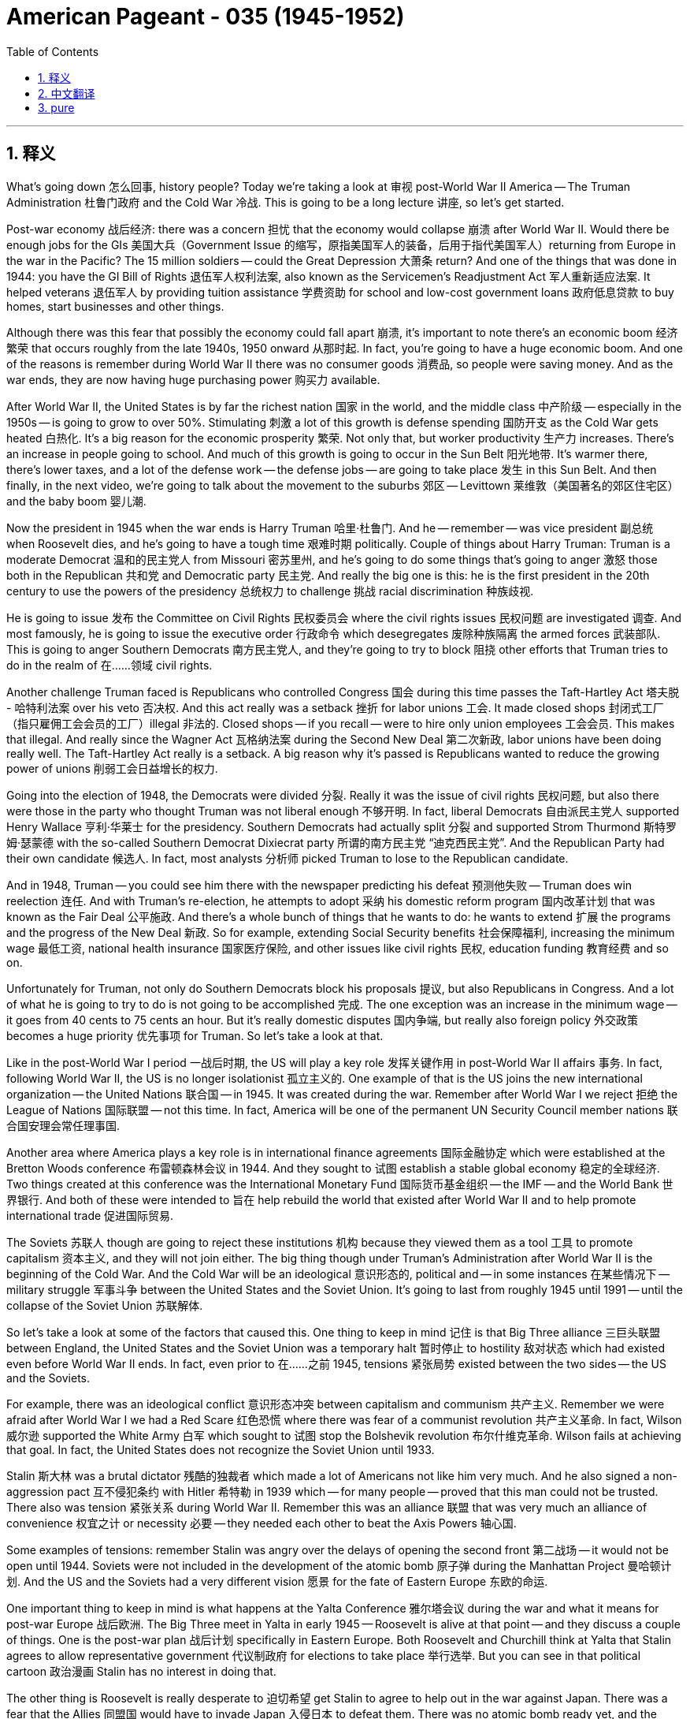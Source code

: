 
= American Pageant - 035 (1945-1952)
:toc: left
:toclevels: 3
:sectnums:
:stylesheet: myAdocCss.css

'''

== 释义

What's going down 怎么回事, history people? Today we're taking a look at 审视 post-World War II America -- The Truman Administration 杜鲁门政府 and the Cold War 冷战. This is going to be a long lecture 讲座, so let's get started.

Post-war economy 战后经济: there was a concern 担忧 that the economy would collapse 崩溃 after World War II. Would there be enough jobs for the GIs 美国大兵（Government Issue 的缩写，原指美国军人的装备，后用于指代美国军人）returning from Europe in the war in the Pacific? The 15 million soldiers -- could the Great Depression 大萧条 return? And one of the things that was done in 1944: you have the GI Bill of Rights 退伍军人权利法案, also known as the Servicemen's Readjustment Act 军人重新适应法案. It helped veterans 退伍军人 by providing tuition assistance 学费资助 for school and low-cost government loans 政府低息贷款 to buy homes, start businesses and other things.

Although there was this fear that possibly the economy could fall apart 崩溃, it's important to note there's an economic boom 经济繁荣 that occurs roughly from the late 1940s, 1950 onward 从那时起. In fact, you're going to have a huge economic boom. And one of the reasons is remember during World War II there was no consumer goods 消费品, so people were saving money. And as the war ends, they are now having huge purchasing power 购买力 available.

After World War II, the United States is by far the richest nation 国家 in the world, and the middle class 中产阶级 -- especially in the 1950s -- is going to grow to over 50%. Stimulating 刺激 a lot of this growth is defense spending 国防开支 as the Cold War gets heated 白热化. It's a big reason for the economic prosperity 繁荣. Not only that, but worker productivity 生产力 increases. There's an increase in people going to school. And much of this growth is going to occur in the Sun Belt 阳光地带. It's warmer there, there's lower taxes, and a lot of the defense work -- the defense jobs -- are going to take place 发生 in this Sun Belt. And then finally, in the next video, we're going to talk about the movement to the suburbs 郊区 -- Levittown 莱维敦（美国著名的郊区住宅区）and the baby boom 婴儿潮.

Now the president in 1945 when the war ends is Harry Truman 哈里·杜鲁门. And he -- remember -- was vice president 副总统 when Roosevelt dies, and he's going to have a tough time 艰难时期 politically. Couple of things about Harry Truman: Truman is a moderate Democrat 温和的民主党人 from Missouri 密苏里州, and he's going to do some things that's going to anger 激怒 those both in the Republican 共和党 and Democratic party 民主党. And really the big one is this: he is the first president in the 20th century to use the powers of the presidency 总统权力 to challenge 挑战 racial discrimination 种族歧视.

He is going to issue 发布 the Committee on Civil Rights 民权委员会 where the civil rights issues 民权问题 are investigated 调查. And most famously, he is going to issue the executive order 行政命令 which desegregates 废除种族隔离 the armed forces 武装部队. This is going to anger Southern Democrats 南方民主党人, and they're going to try to block 阻挠 other efforts that Truman tries to do in the realm of 在……领域 civil rights.

Another challenge Truman faced is Republicans who controlled Congress 国会 during this time passes the Taft-Hartley Act 塔夫脱 - 哈特利法案 over his veto 否决权. And this act really was a setback 挫折 for labor unions 工会. It made closed shops 封闭式工厂（指只雇佣工会会员的工厂）illegal 非法的. Closed shops -- if you recall -- were to hire only union employees 工会会员. This makes that illegal. And really since the Wagner Act 瓦格纳法案 during the Second New Deal 第二次新政, labor unions have been doing really well. The Taft-Hartley Act really is a setback. A big reason why it's passed is Republicans wanted to reduce the growing power of unions 削弱工会日益增长的权力.

Going into the election of 1948, the Democrats were divided 分裂. Really it was the issue of civil rights 民权问题, but also there were those in the party who thought Truman was not liberal enough 不够开明. In fact, liberal Democrats 自由派民主党人 supported Henry Wallace 亨利·华莱士 for the presidency. Southern Democrats had actually split 分裂 and supported Strom Thurmond 斯特罗姆·瑟蒙德 with the so-called Southern Democrat Dixiecrat party 所谓的南方民主党 “迪克西民主党”. And the Republican Party had their own candidate 候选人. In fact, most analysts 分析师 picked Truman to lose to the Republican candidate.

And in 1948, Truman -- you could see him there with the newspaper predicting his defeat 预测他失败 -- Truman does win reelection 连任. And with Truman's re-election, he attempts to adopt 采纳 his domestic reform program 国内改革计划 that was known as the Fair Deal 公平施政. And there's a whole bunch of things that he wants to do: he wants to extend 扩展 the programs and the progress of the New Deal 新政. So for example, extending Social Security benefits 社会保障福利, increasing the minimum wage 最低工资, national health insurance 国家医疗保险, and other issues like civil rights 民权, education funding 教育经费 and so on.

Unfortunately for Truman, not only do Southern Democrats block his proposals 提议, but also Republicans in Congress. And a lot of what he is going to try to do is not going to be accomplished 完成. The one exception was an increase in the minimum wage -- it goes from 40 cents to 75 cents an hour. But it's really domestic disputes 国内争端, but really also foreign policy 外交政策 becomes a huge priority 优先事项 for Truman. So let's take a look at that.

Like in the post-World War I period 一战后时期, the US will play a key role 发挥关键作用 in post-World War II affairs 事务. In fact, following World War II, the US is no longer isolationist 孤立主义的. One example of that is the US joins the new international organization -- the United Nations 联合国 -- in 1945. It was created during the war. Remember after World War I we reject 拒绝 the League of Nations 国际联盟 -- not this time. In fact, America will be one of the permanent UN Security Council member nations 联合国安理会常任理事国.

Another area where America plays a key role is in international finance agreements 国际金融协定 which were established at the Bretton Woods conference 布雷顿森林会议 in 1944. And they sought to 试图 establish a stable global economy 稳定的全球经济. Two things created at this conference was the International Monetary Fund 国际货币基金组织 -- the IMF -- and the World Bank 世界银行. And both of these were intended to 旨在 help rebuild the world that existed after World War II and to help promote international trade 促进国际贸易.

The Soviets 苏联人 though are going to reject these institutions 机构 because they viewed them as a tool 工具 to promote capitalism 资本主义, and they will not join either. The big thing though under Truman's Administration after World War II is the beginning of the Cold War. And the Cold War will be an ideological 意识形态的, political and -- in some instances 在某些情况下 -- military struggle 军事斗争 between the United States and the Soviet Union. It's going to last from roughly 1945 until 1991 -- until the collapse of the Soviet Union 苏联解体.

So let's take a look at some of the factors that caused this. One thing to keep in mind 记住 is that Big Three alliance 三巨头联盟 between England, the United States and the Soviet Union was a temporary halt 暂时停止 to hostility 敌对状态 which had existed even before World War II ends. In fact, even prior to 在……之前 1945, tensions 紧张局势 existed between the two sides -- the US and the Soviets.

For example, there was an ideological conflict 意识形态冲突 between capitalism and communism 共产主义. Remember we were afraid after World War I we had a Red Scare 红色恐慌 where there was fear of a communist revolution 共产主义革命. In fact, Wilson 威尔逊 supported the White Army 白军 which sought to 试图 stop the Bolshevik revolution 布尔什维克革命. Wilson fails at achieving that goal. In fact, the United States does not recognize the Soviet Union until 1933.

Stalin 斯大林 was a brutal dictator 残酷的独裁者 which made a lot of Americans not like him very much. And he also signed a non-aggression pact 互不侵犯条约 with Hitler 希特勒 in 1939 which -- for many people -- proved that this man could not be trusted. There also was tension 紧张关系 during World War II. Remember this was an alliance 联盟 that was very much an alliance of convenience 权宜之计 or necessity 必要 -- they needed each other to beat the Axis Powers 轴心国.

Some examples of tensions: remember Stalin was angry over the delays of opening the second front 第二战场 -- it would not be open until 1944. Soviets were not included in the development of the atomic bomb 原子弹 during the Manhattan Project 曼哈顿计划. And the US and the Soviets had a very different vision 愿景 for the fate of Eastern Europe 东欧的命运.

One important thing to keep in mind is what happens at the Yalta Conference 雅尔塔会议 during the war and what it means for post-war Europe 战后欧洲. The Big Three meet in Yalta in early 1945 -- Roosevelt is alive at that point -- and they discuss a couple of things. One is the post-war plan 战后计划 specifically in Eastern Europe. Both Roosevelt and Churchill think at Yalta that Stalin agrees to allow representative government 代议制政府 for elections to take place 举行选举. But you can see in that political cartoon 政治漫画 Stalin has no interest in doing that.

The other thing is Roosevelt is really desperate to 迫切希望 get Stalin to agree to help out in the war against Japan. There was a fear that the Allies 同盟国 would have to invade Japan 入侵日本 to defeat them. There was no atomic bomb ready yet, and the casualties 伤亡 on smaller islands such as Iwo Jima 硫磺岛 and Guadalcanal 瓜达尔卡纳尔岛 made Roosevelt very intent on 一心想要 getting Stalin to join the war.

When the war ends, Soviet troops 苏联军队 are occupying 占领 most of Eastern Europe, and Stalin decides that he wants to create a buffer zone 缓冲区 in that region. For Stalin, the Soviet Union had suffered nearly half the deaths of World War II -- about 20 million casualties 伤亡人员. And for him, he refuses to remove the Red Army 红军 from Eastern Europe. And rigged elections 操纵选举 brought pro-Soviet governments 亲苏政府 into power 掌权. And for the Soviet Union, these pro-Soviet puppet governments 亲苏傀儡政府 were in the name of 以……名义 preserving Soviet security 维护苏联安全.

For the United States and England, this was an attempt to spread communism 传播共产主义. And they wanted to protect and promote self-determination 自决, democracy 民主 and free trade 自由贸易 in this region. And tensions were increasing 加剧. One of the important things that you keep in mind is what happens in Europe and in particular 尤其 the policy of containment 遏制政策.

In March of 1946, the former prime minister 前首相 Winston Churchill 温斯顿·丘吉尔 gives the Iron Curtain Speech 铁幕演说 in Fulton, Missouri 密苏里州富尔顿. And he basically says that an iron curtain 铁幕 has descended 降下 across the continent 欧洲大陆. He's looking at that area in the red and said that these countries are under Soviet control 苏联控制. And he wanted -- Churchill wanted Western democratic nations 西方民主国家 -- the United States and England especially -- to join together 联合起来 to stop Soviet expansion 苏联扩张.

One month prior 之前, a guy by the name of George Kennan 乔治·凯南 develops the containment policy 遏制政策 in his Long Telegram 长电报 -- a secret document 秘密文件 -- in February of 1946. In this, the United States is encouraged to stop Soviet expansion 扩张. In fact, he calls on 呼吁 the US to adopt a policy known as containment. And that the US needs to stand up to 对抗 Soviet expansion and that they would back down 退缩. The containment policy becomes the US foreign policy 美国外交政策 through much of the Cold War, and it's super important you understand it.

So what did containment look like? Well, following World War II, both Greece 希腊 and Turkey 土耳其 were under communist pressure 共产主义压力. In Greece, there was a communist uprising 起义. And the Soviet Union was putting external pressure 外部压力 on Turkey for strategic reasons 战略原因. And so what ends up happening is Truman issues something called the Truman Doctrine 杜鲁门主义 in March of 1947. In this, he said the United States would provide military and economic aid 军事和经济援助 to help what he called the free people of Greece and Turkey from falling to the communists 落入共产主义手中.

The United States would give 400 million −− Congress authorizes 批准 this −− in order to contain the spread of communism 遏制共产主义的传播. What Greece and Turkey are not going to get are US troops 美军, but they are going to get that 400 million in aid 援助. And both countries will not fall to communist rule 共产主义统治.

Another problem for Truman to deal with is as a result of 由于 the economic hardships 经济困难 facing Europe in 1946-1947, there was a fear that communists may be voted into power 当选执政 in Western Europe -- especially places like France 法国 and Italy 意大利 which were devastated by World War II 被二战摧毁. In response 作为回应, the United States issues the European Recovery Program 欧洲复兴计划 by Secretary of State 国务卿 George Marshall 乔治·马歇尔 -- more commonly known as the Marshall Plan 马歇尔计划.

Under this plan, the US would provide billions of dollars of aid 数十亿美元的援助 to Europe. The idea behind it is we would be able to stop communism -- to contain communism -- by providing economic aid 经济援助. These countries would rebuild 重建 and prosper 繁荣, and people would not be willing to vote for the communists. Western Europe rapidly rebuilds, and communism does not spread as a result of the Marshall Plan 由于马歇尔计划. It is a huge success. And you can look at the large amounts of money given to different countries.

The Soviets were offered aid along with their Eastern satellite countries 东欧卫星国, but the Soviet Union rejects that aid 拒绝援助. The next crisis 危机 of the Cold War occurs in Germany 德国. Following World War II, Germany was divided 分裂 and controlled by the US, England, France and the Soviet Union. And that also included the capital Berlin 柏林 -- it was also divided amongst these four countries.

Stalin wanted a weak Germany following World War II and wanted them to pay reparations 赔款. And he's really -- once again -- concerned about 担忧 security, also spreading communism, and he's afraid of a reunited Germany 统一的德国 posing a threat to 对……构成威胁 the Soviet Union. He begins to form the German Democratic state 德意志民主共和国 which would be a communist puppet government 共产主义傀儡政府.

And the big moment happens in June of 1948. Stalin decides he's going to blockade Berlin 封锁柏林. Truman doesn't want to look weak or back down 退缩 in this situation. He remembers the failures of appeasement 绥靖政策 at Munich 慕尼黑. But he also knows he does not want a wider war 更大规模的战争 -- he does not want to start World War III. This is a major international crisis 重大国际危机.

Truman doesn't want to give up on 放弃 the people of Berlin, so he makes the move to 采取行动 order the Berlin Airlift 柏林空运. This provides the city of Berlin with supplies 物资 for nearly a year -- 11 months. This was a tense international situation 紧张的国际局势. Truman mobilizes 调动 bombers 轰炸机 capable of carrying atomic bombs 携带原子弹 to England. The world is very close to a potential World War III 第三次世界大战. But luckily after 11 months, Stalin ends the blockade 解除封锁 in May of 1949.

Although this crisis ends, throughout the Cold War Germany is going to remain divided 分裂 between the Federal Republic of Germany 德意志联邦共和国 -- West Germany 西德 -- and the German Democratic Republic 德意志民主共和国 -- East Germany 东德 -- run by the Soviet Union. During the Cold War, you're going to have a huge military buildup 军事集结. In fact, in 1949, the US joins its first peacetime defensive military alliance 和平时期防御性军事联盟 -- NATO 北大西洋公约组织（North Atlantic Treaty Organization 的缩写）. The North Atlantic Treaty Organization was an organization of all those countries you see in green. It will continue to grow throughout the Cold War. And basically what it said is an attack on one nation is an attack on all 对一个国家的攻击就是对所有国家的攻击.

The Soviet Union later on will form its own military organization 军事组织 known as the Warsaw Pact 华沙条约组织 in the red. And in 1947, the United States will pass National Security Act 国家安全法案 which established 建立 the Department of Defense 国防部, the National Security Council 国家安全委员会 -- NSC -- and the Central Intelligence Agency 中央情报局 -- the CIA. And all of these organizations were intended to 旨在 help the US foreign policy 美国外交政策 throughout the Cold War.

There's going to be an arms race 军备竞赛 between the US and the Soviet Union as both nations try to compete militarily 军事竞争. In fact, the United States in 1949 will lose its monopoly on 失去对……的垄断 the atomic bomb when the Soviet Union detonates 引爆 its first atomic bomb. In 1950, there's a report -- a secret report -- called NSC-68 which called for 呼吁 a massive military buildup 大规模军事集结. It called on the US to rapidly increase defense spending 国防开支 to make it up to 20% of the gross national product 国民生产总值. And it called on these things so that the US would be able to deter 威慑 Soviet aggression 苏联的侵略. And those recommendations 建议 will be implemented 实施 with the Korean War which we'll discuss in just a moment.

And finally, in 1952, the US will test the first hydrogen bomb 氢弹 which was way more powerful than the bombs dropped during World War II. The Cold War is not just going to be something that happens in Europe -- it's also going to take place 发生 in Asia. In China, there was a civil war 内战 going on between the Nationalists 国民党 under the leadership of Chiang Kai-shek 蒋介石 versus the Chinese Communist 中国共产党 led by Mao 毛泽东. In fact, that civil war had been going on since the 1930s. It stops when Japan attacks China during World War II.

Remember the United States had given aid to China under Lend-Lease 租借法案 as part of the allies 同盟国. And when the war ends, the civil war reemerges 重新出现. The United States provides lots of financial support 财政支持 to the nationalist forces 国民党军队 under Chiang Kai-shek. But the bad economy, his very corrupt government 腐败政府 led to a decline in Chiang's popularity 蒋介石的支持率下降. And as a result of this, you're going to have two Chinas. Because in 1949, Mao declares China to be a communist country 共产主义国家 -- the People's Republic of China 中华人民共和国 will be formed.

The United States will not formally recognize 正式承认 communist China until 1979. And it won't be until Richard Nixon 理查德·尼克松 in the early 70s that this relationship will begin to change. Chiang Kai-shek and his people flee to Taiwan or Formosa 台湾, and he claims to be the true ruler of China 中国的合法统治者. But in the end, China falls to the communists 共产党掌权. This is bad for Truman politically because Republicans blame him for losing China 指责他丢了中国. The loss of China -- in spite of the fact that this was an internal issue 内部问题 between Chinese and their own political struggles 政治斗争 -- but the US sided with the wrong side 站错队, and ultimately Truman's policies failed to contain the spread of communism 遏制共产主义的传播.

Keep in mind this happens in 1949 which is the same year the Soviets got the bomb. And so you have a growing fear in the United States about this spread of communism 共产主义的传播. In fact, in the late 1940s, you have a second Red Scare 第二次红色恐慌 occur. There is a widespread fear 普遍恐惧 of communist influence 共产主义影响 and infiltration 渗透 in American life.

Various laws were passed even before the Cold War began such as the Smith Act 史密斯法案 which made it illegal to belong to an organization that advocated the overthrow of the government by force 以武力推翻政府. The Federal Employee Loyalty Program 联邦雇员忠诚计划 was passed in 1947 which investigated the background 调查背景 of federal employees 联邦雇员. The House Un-American Activities Committee 众议院非美活动调查委员会 is restarted after World War II to search for communist influence 共产主义影响 in American life.

Many different people were called before this committee such as Hollywood actors 好莱坞演员, government officials 政府官员, and they were called before the committee to testify 作证 as to whether or not they have ever associated with any known communists 与已知的共产主义者有联系. People were blacklisted 列入黑名单, and it created a huge chilling effect 寒蝉效应 in American society. This wasn't all paranoia 偏执 -- there were some examples of spies 间谍 among us.

In fact, the most famous case is that of Alger Hiss 阿尔杰·希斯. Alger Hiss was a State Department member 国务院官员 who was accused of being a communist 被指控为共产党员 by an individual by the name of Whittaker Chambers 惠特克·钱伯斯 in 1948. Hiss was a guy who worked with the government -- he was at Yalta with Franklin Roosevelt 与富兰克林·罗斯福一同参加雅尔塔会议. He denies the charges 否认指控, but during the HUAC investigation 众议院非美活动调查委员会的调查, Congressman Richard Nixon 国会议员理查德·尼克松 makes a name for himself 在调查中成名 during the investigation. And Hiss is convicted of perjury 作伪证罪 -- of lying under oath 宣誓后作伪证 -- and he is sent to jail 入狱. This raised further questions: are there other communists within the government?

And in 1951, a couple by the name of Julius and Ethel Rosenberg 朱利叶斯和埃塞尔·罗森堡 were convicted of espionage 间谍罪 and executed 处决 in 1953. And of course, the big figure during this time is going to be Joseph McCarthy 约瑟夫·麦卡锡 which we'll talk about in the next video.

And finally, the Korean War 朝鲜战争. Korea -- remember -- was occupied by Japan during World War II. And following the war, it is divided at the 38th parallel 三八线. North of the 38th parallel, the Soviet Union would occupy 占领. And south of the 38th parallel, the US would occupy. This occupation was supposed to be temporary 临时的. And by 1949, both countries -- both the US and the Soviets -- withdrew their troops 撤军.

However, in June of 1950, North Korea shocks the world when it invades 入侵. Communist North Korea invades South Korea 韩国. In order to contain the spread of communism 遏制共产主义的传播, the US under the United Nations 联合国 comes to the defense of South Korea. Truman never gets a declaration of war 宣战 from Congress -- no war is declared. It's called a police action 警察行动. And even though it's under the UN, the US was the bulk of the troops 主力军 in this effort to contain communism.

The war goes back and forth 反复拉锯. You could see in this map right here: the invasion takes place very quickly. The communist North Koreans occupy most of South Korea. But luckily, Douglas MacArthur 道格拉斯·麦克阿瑟 lands at Inchon 仁川 and pushes the communists back across the border. However, not listening to warnings by China, China sends in huge amounts of troops 派遣大量军队 across the Yalu River 鸭绿江 and pushes the US and the United Nation troops all the way back down.

Once the Chinese and North Korean troops push the UN troops back across the 38th parallel, MacArthur called for expanding the war 扩大战争. And he criticized the limited war strategy 有限战争策略 of President Truman. He actually wanted to -- and his quote you can see there -- "There is no substitute for victory." He wanted to defeat the communists in North Korea, possibly by bombing China or even invading China 入侵中国. He wanted to widen the war 扩大战争规模. Truman wants to avoid a bigger conflict 更大的冲突 -- he wanted a limited war 有限战争 where the war was only about containing communism.

MacArthur kept questioning the president publicly 公开质疑总统. And eventually, the popular general 受欢迎的将军 is fired 被解职. And it was very controversial for Truman because of the popularity of MacArthur. But he preserves the balance of power 维护权力平衡 where the president is the commander-in-chief 总司令. Eventually, after a lot of fighting, in 1953 an armistice 停战协议 will be reached and Korea will be divided even to this day at the 38th parallel.

But the outcome 结果: containment worked 遏制政策奏效了. Truman and Eisenhower 艾森豪威尔 later on are able to keep South Korea from falling to the communists. However, some critics charged Truman of being soft on communism 对共产主义软弱 for not widening the war. But most historians agree it was the smart move 明智之举. And as I mentioned earlier, US defense spending under NSC-68 dramatically increases as a result of the Korean War.

That's going to do it. This was a super long lecture -- a lot of important stuff in here. If you have any questions, make sure you post them in the comments. If you haven't done so, subscribe and tell all your classmates to do the same. And if the video helped you out, click like. Remember, nobody puts baby in the corner. Peace.


'''


== 中文翻译

各位历史爱好者，大家好！今天我们来探讨二战后的美国——杜鲁门政府和冷战。这将是一次漫长的讲座，让我们开始吧。

战后经济：人们曾担心二战后经济会崩溃。从欧洲和太平洋战场归来的士兵是否有足够的就业机会？1500万士兵——大萧条是否会卷土重来？1944年采取的措施之一是：《退伍军人权利法案》，又称《军人调整法案》。它通过为退伍军人提供学费资助以及低息政府贷款（用于购买住房、创业等）来帮助他们。

尽管人们曾担心经济可能会崩溃，但重要的是要注意，大约从20世纪40年代末到50年代及以后，出现了一次经济繁荣。事实上，你们将看到一次巨大的经济繁荣。原因之一是，记住在二战期间没有消费品，所以人们都在存钱。战争结束后，他们现在拥有巨大的购买力。

二战后，美国是世界上最富有的国家，中产阶级——尤其是在20世纪50年代——将增长到50%以上。刺激这种增长的一个重要因素是，随着冷战的加剧，国防开支的增加。这是经济繁荣的一个重要原因。不仅如此，工人的生产力也提高了。入学人数增加了。这种增长的大部分将发生在阳光地带。那里更温暖，税收更低，许多国防工作——国防岗位——将在阳光地带进行。最后，在下一个视频中，我们将讨论向郊区的迁移——莱维敦和婴儿潮。

1945年战争结束时的总统是哈里·杜鲁门。记住，罗斯福去世时他是副总统，他将在政治上度过一段艰难的时期。关于哈里·杜鲁门的几件事：杜鲁门是密苏里州的一位温和派民主党人，他将采取一些措施，激怒共和党和民主党内的某些人。真正重要的是这一点：他是20世纪第一位利用总统权力挑战种族歧视的总统。

他将成立民权委员会，调查民权问题。最著名的是，他将发布行政命令，取消军队中的种族隔离。这将激怒南方民主党人，他们将试图阻止杜鲁门在民权领域做出的其他努力。

杜鲁门面临的另一个挑战是，在此期间控制国会的共和党人否决了他的否决，通过了《塔夫脱-哈特利法案》。这项法案实际上是对工会的一次挫折。它使“封闭式商店”成为非法。“封闭式商店”——如果你们还记得——是指只雇用工会员工的商店。这项法案使其成为非法。自从二战期间新政时期的《瓦格纳法案》以来，工会一直发展得很好。《塔夫脱-哈特利法案》确实是一次挫折。它得以通过的一个重要原因是，共和党人希望削弱工会日益增长的权力。

在1948年的总统选举中，民主党分裂了。实际上是民权问题，但党内也有人认为杜鲁门不够自由。事实上，自由派民主党人支持亨利·华莱士竞选总统。南方民主党人实际上已经分裂，支持斯特罗姆·瑟蒙德及其所谓的南方民主党“迪克西克拉特”党。共和党也有自己的候选人。事实上，大多数分析人士都认为杜鲁门会输给共和党候选人。

1948年，杜鲁门——你们可以看到他拿着预测他失败的报纸——杜鲁门确实赢得了连任。随着杜鲁门的连任，他试图推行被称为“公平施政”的国内改革计划。他想做很多事情：他想扩大新政的计划和进展。例如，扩大社会保障福利，提高最低工资，实行国民医疗保险，以及解决其他问题，如民权、教育经费等等。

不幸的是，对于杜鲁门来说，不仅南方民主党人阻止了他的提案，国会的共和党人也阻止了他的提案。他试图做的很多事情都没有实现。唯一的例外是提高了最低工资——从每小时40美分提高到75美分。但真正重要的是国内争端，而外交政策也成为杜鲁门的首要任务。所以让我们来看一下。

就像一战后时期一样，美国将在二战后事务中发挥关键作用。事实上，二战后，美国不再是孤立主义者。一个例子是，美国于1945年加入了新的国际组织——联合国。它是在战争期间创建的。记住，一战后我们拒绝了国际联盟——这次没有。事实上，美国将成为联合国安理会常任理事国之一。

美国发挥关键作用的另一个领域是1944年布雷顿森林会议上达成的国际金融协议。它们旨在建立一个稳定的全球经济。这次会议创建了两个机构：国际货币基金组织（IMF）和世界银行。这两个机构都旨在帮助重建二战后的世界并促进国际贸易。

然而，苏联将拒绝这些机构，因为他们认为这些机构是促进资本主义的工具，他们也不会加入任何一个机构。然而，杜鲁门政府在二战后最重要的事件是冷战的开始。冷战将是美国和苏联之间的一场意识形态、政治和——在某些情况下——军事斗争。它将持续大约从1945年到1991年——直到苏联解体。

让我们看一下导致冷战的一些因素。需要记住的一点是，英国、美国和苏联之间的三大同盟只是暂时停止了甚至在二战结束之前就存在的敌对状态。事实上，早在1945年之前，美苏之间就存在紧张关系。

例如，资本主义和共产主义之间存在意识形态冲突。记住，一战后我们曾担心红色恐慌，害怕共产主义革命。事实上，威尔逊支持白军，试图阻止布尔什维克革命。威尔逊未能实现这一目标。事实上，美国直到1933年才承认苏联。

斯大林是一位残酷的独裁者，这让许多美国人非常不喜欢他。他还于1939年与希特勒签署了互不侵犯条约，这在许多人看来证明这个人不可信任。二战期间也存在紧张关系。记住，这是一种非常功利或迫不得已的联盟——他们需要彼此来击败轴心国。

一些紧张关系的例子：记住，斯大林对第二战场的延迟开放感到愤怒——直到1944年才开放。苏联没有参与曼哈顿计划期间原子弹的研发。美国和苏联对东欧的命运有着截然不同的愿景。

需要记住的一个重要问题是二战期间雅尔塔会议上发生的事情以及它对战后欧洲的意义。三大巨头于1945年初在雅尔塔会晤——当时罗斯福还活着——他们讨论了几件事。一是战后计划，特别是东欧的计划。罗斯福和丘吉尔在雅尔塔都认为斯大林同意允许举行代议制政府的选举。但你们可以在那幅政治漫画中看到，斯大林对此毫无兴趣。

另一件事是，罗斯福非常渴望让斯大林同意帮助对日作战。当时人们担心盟军必须入侵日本才能击败他们。当时还没有原子弹准备好，硫磺岛和瓜达尔卡纳尔岛等较小岛屿的伤亡使罗斯福非常希望斯大林加入战争。

战争结束后，苏联军队占领了东欧的大部分地区，斯大林决定在该地区建立一个缓冲带。对斯大林来说，苏联在二战中遭受了近一半的死亡人数——约2000万人伤亡。他拒绝将红军从东欧撤出。舞弊的选举使亲苏政府上台。对苏联来说，这些亲苏的傀儡政府是为了维护苏联的安全。

对美国和英国来说，这是企图传播共产主义。他们希望在该地区保护和促进自决、民主和自由贸易。紧张局势正在加剧。你们需要记住的一件重要事情是欧洲发生的事情，特别是遏制政策。

1946年3月，前首相温斯顿·丘吉尔在密苏里州富尔顿发表了“铁幕演说”。他基本上说，一道铁幕已经降临到欧洲大陆。他看着红色区域，说这些国家都在苏联的控制之下。丘吉尔希望西方民主国家——特别是美国和英国——联合起来阻止苏联的扩张。

一个月前，一位名叫乔治·凯南的人在他的“长电报”——一份1946年2月的秘密文件——中提出了遏制政策。在这份文件中，美国被鼓励阻止苏联的扩张。事实上，他呼吁美国采取一项被称为“遏制”的政策。美国需要顶住苏联的扩张，而苏联最终会退缩。遏制政策成为冷战时期美国外交政策的主线，理解这一点至关重要。

那么遏制政策是什么样的呢？二战后，希腊和土耳其都面临着共产主义的压力。在希腊，发生了共产主义起义。苏联出于战略原因对土耳其施加外部压力。最终的结果是，杜鲁门于1947年3月发表了“杜鲁门主义”。在其中，他说美国将向他所谓的希腊和土耳其的自由人民提供军事和经济援助，以防止他们落入共产主义之手。

美国将提供4亿美元——国会批准了这笔款项——以遏制共产主义的蔓延。希腊和土耳其不会得到美国军队，但他们将得到这4亿美元的援助。这两个国家都不会落入共产主义统治之下。

杜鲁门需要处理的另一个问题是，由于1946-1947年欧洲面临经济困难，人们担心西欧——特别是像法国和意大利这样被二战摧毁的国家——的共产党可能会通过选举上台。为了应对这种情况，美国国务卿乔治·马歇尔提出了“欧洲复兴计划”——更通俗地称为“马歇尔计划”。

根据这项计划，美国将向欧洲提供数十亿美元的援助。其背后的想法是通过提供经济援助来阻止共产主义——遏制共产主义。这些国家将重建并繁荣，人们将不愿意投票给共产党。西欧迅速重建，共产主义并没有因为马歇尔计划而蔓延。这是一个巨大的成功。你们可以看看给予不同国家的大量资金。

苏联及其东欧卫星国也获得了援助提议，但苏联拒绝了这项援助。冷战的下一个危机发生在德国。二战后，德国被美国、英国、法国和苏联瓜分和控制。这包括首都柏林——柏林也被这四个国家瓜分。

斯大林希望二战后的德国虚弱，并希望他们支付赔款。他再次非常关注安全，也希望传播共产主义，并且害怕重新统一的德国对苏联构成威胁。他开始组建德意志民主共和国，这将是一个共产主义傀儡政府。

重大事件发生在1948年6月。斯大林决定封锁柏林。杜鲁门不想在这种情况下显得软弱或退缩。他记得慕尼黑会议上绥靖政策的失败。但他知道他也不想引发更大规模的战争——他不想引发第三次世界大战。这是一场重大的国际危机。

杜鲁门不想放弃柏林人民，因此他采取行动，下令进行柏林空运。这为柏林市提供了近一年的物资——11个月。这是一个紧张的国际局势。杜鲁门调动了能够携带原子弹的轰炸机前往英国。世界非常接近潜在的第三次世界大战。但幸运的是，11个月后，斯大林于1949年5月结束了封锁。

尽管这场危机结束了，但在整个冷战时期，德国仍将分裂为德意志联邦共和国（西德）和由苏联控制的德意志民主共和国（东德）。在冷战期间，你们将看到大规模的军事集结。事实上，1949年，美国加入了其第一个和平时期的防御性军事联盟——北约。北大西洋公约组织是由你们在绿色区域看到的所有国家组成的组织。它将在整个冷战时期继续发展壮大。其基本原则是，对一个国家的攻击就是对所有国家的攻击。

苏联后来将组建自己的军事组织，称为华沙条约组织，其成员国在红色区域。1947年，美国将通过《国家安全法》，该法案设立了国防部、国家安全委员会（NSC）和中央情报局（CIA）。所有这些组织都旨在帮助美国在整个冷战时期推行其外交政策。

美国和苏联之间将展开一场军备竞赛，两国都试图在军事上竞争。事实上，1949年，当苏联引爆其第一颗原子弹时，美国将失去其在原子弹领域的垄断地位。1950年，有一份名为NSC-68的报告——一份秘密报告——呼吁进行大规模的军事集结。它呼吁美国迅速增加国防开支，使其达到国民生产总值的20%。它呼吁采取这些措施，以便美国能够威慑苏联的侵略。这些建议将在朝鲜战争中实施，我们稍后将讨论朝鲜战争。

最后，1952年，美国将试验第一颗氢弹，其威力远大于二战期间投放的炸弹。冷战不仅仅发生在欧洲——它也发生在亚洲。在中国，民族主义者蒋介石领导的军队与毛泽东领导的中国共产党之间正在进行内战。事实上，那场内战自20世纪30年代以来一直在进行。当日本在二战期间袭击中国时，内战停止了。

记住，美国曾作为盟军的一部分，根据《租借法案》向中国提供援助。战争结束后，内战重新爆发。美国向蒋介石领导的民族主义军队提供了大量财政支持。但糟糕的经济和蒋介石政府的腐败导致他的支持率下降。结果，你们将看到两个中国。因为在1949年，毛泽东宣布中国为共产主义国家——中华人民共和国成立。

美国直到1979年才正式承认共产主义中国。直到20世纪70年代初理查德·尼克松时期，这种关系才开始改变。蒋介石及其追随者逃往台湾（福尔摩沙），他声称自己是中国真正的统治者。但最终，中国落入共产党手中。这对杜鲁门在政治上是不利的，因为共和党人指责他失去了中国。中国的失守——尽管这实际上是中国人内部及其自身政治斗争的问题——但美国站错了队，最终杜鲁门的政策未能遏制共产主义的蔓延。

记住，这发生在1949年，也就是苏联获得原子弹的同一年。因此，美国国内对共产主义蔓延的恐惧日益增长。事实上，在20世纪40年代末，发生了第二次红色恐慌。人们普遍担心共产主义的影响和渗透到美国生活中。

甚至在冷战开始之前，就通过了各种法律，例如《史密斯法案》，该法案规定，属于任何鼓吹以武力推翻政府的组织都是非法的。1947年通过了《联邦雇员忠诚计划》，该计划调查联邦雇员的背景。二战后，众议院非美活动调查委员会重新启动，以搜寻共产主义在美国生活中的影响。

许多不同的人被传唤到这个委员会作证，例如好莱坞演员、政府官员，他们被传唤到委员会作证，说明他们是否曾经与任何已知的共产主义者有联系。人们被列入黑名单，这在美国社会造成了巨大的寒蝉效应。这并非完全是偏执——我们中间确实存在一些间谍的例子。

事实上，最著名的案例是阿尔杰·希斯案。阿尔杰·希斯是国务院的一名成员，1948年被一位名叫惠特克·钱伯斯的人指控为共产主义者。希斯曾在政府部门工作——他曾与富兰克林·罗斯福一起参加雅尔塔会议。他否认了这些指控，但在众议院非美活动调查委员会的调查期间，国会议员理查德·尼克松在调查中声名鹊起。希斯被判犯有伪证罪——作伪证罪——并被送进监狱。这进一步引发了疑问：政府内部是否还有其他共产主义者？

1951年，一对夫妇，朱利叶斯和埃塞尔·罗森堡，被判犯有间谍罪，并于1953年被处决。当然，这一时期的重要人物将是约瑟夫·麦卡锡，我们将在下一个视频中讨论他。

最后是朝鲜战争。记住，朝鲜在二战期间被日本占领。战后，它以北纬38度线为界分裂。38度线以北由苏联占领，38度线以南由美国占领。这种占领本应是暂时的。到1949年，美国和苏联都撤回了他们的军队。

然而，1950年6月，朝鲜入侵震惊了世界。共产主义的朝鲜入侵了韩国。为了遏制共产主义的蔓延，美国在联合国的支持下出兵保卫韩国。杜鲁门从未获得国会的宣战——没有宣战。这被称为“警察行动”。尽管是在联合国的名义下，但美国是遏制共产主义努力中的主要军事力量。

战争来回拉锯。你们可以在这张地图上看到：入侵发生得非常迅速。共产主义的朝鲜人占领了韩国的大部分地区。但幸运的是，道格拉斯·麦克阿瑟在仁川登陆，并将共产党人赶回了边境以北。然而，没有听取中国的警告，中国跨过鸭绿江派遣了大量军队，并将美国和联合国军一路推回南方。

一旦中国和朝鲜军队将联合国军推回38度线以南，麦克阿瑟就呼吁扩大战争。他批评了杜鲁门总统有限战争的战略。他实际上想——你们可以在那里看到他的引言——“胜利是无法替代的。”他想击败朝鲜的共产党人，甚至可能通过轰炸中国或入侵中国来实现。他想扩大战争。杜鲁门想避免更大的冲突——他想要一场有限的战争，战争的目的只是遏制共产主义。

麦克阿瑟继续公开质疑总统。最终，这位受欢迎的将军被解雇了。由于麦克阿瑟的受欢迎程度，这对杜鲁门来说极具争议。但他维护了总统作为三军统帅的权力平衡。最终，经过多次战斗，1953年达成了停战协议, ，朝鲜至今仍以北纬38度线为界分裂。

但结果是：遏制政策奏效了。杜鲁门和后来的艾森豪威尔成功地阻止了韩国落入共产党手中。然而，一些批评家指责杜鲁门对共产主义软弱，因为他没有扩大战争。但大多数历史学家都认为这是一个明智之举。正如我之前提到的，由于朝鲜战争，NSC-68框架下的美国国防开支大幅增加。

今天就到这里。这是一次非常长的讲座——包含了很多重要的内容。如果你们有任何问题，请务必在评论中提出。如果你们还没有订阅，请订阅并告诉你们所有的同学也这样做。如果这个视频对你们有帮助，请点赞。记住，《辣身舞》里没人把宝贝放在角落里。再见。

'''


== pure

What's going down, history people? Today we're taking a look at post-World War II America -- The Truman Administration and the Cold War. This is going to be a long lecture, so let's get started.

Post-war economy: there was a concern that the economy would collapse after World War II. Would there be enough jobs for the GIs returning from Europe in the war in the Pacific? The 15 million soldiers -- could the Great Depression return? And one of the things that was done in 1944: you have the GI Bill of Rights, also known as the Servicemen's Readjustment Act. It helped veterans by providing tuition assistance for school and low-cost government loans to buy homes, start businesses and other things.

Although there was this fear that possibly the economy could fall apart, it's important to note there's an economic boom that occurs roughly from the late 1940s, 1950 onward. In fact, you're going to have a huge economic boom. And one of the reasons is remember during World War II there was no consumer goods, so people were saving money. And as the war ends, they are now having huge purchasing power available.

After World War II, the United States is by far the richest nation in the world, and the middle class -- especially in the 1950s -- is going to grow to over 50%. Stimulating a lot of this growth is defense spending as the Cold War gets heated. It's a big reason for the economic prosperity. Not only that, but worker productivity increases. There's an increase in people going to school. And much of this growth is going to occur in the Sun Belt. It's warmer there, there's lower taxes, and a lot of the defense work -- the defense jobs -- are going to take place in this Sun Belt. And then finally, in the next video, we're going to talk about the movement to the suburbs -- Levittown and the baby boom.

Now the president in 1945 when the war ends is Harry Truman. And he -- remember -- was vice president when Roosevelt dies, and he's going to have a tough time politically. Couple of things about Harry Truman: Truman is a moderate Democrat from Missouri, and he's going to do some things that's going to anger those both in the Republican and Democratic party. And really the big one is this: he is the first president in the 20th century to use the powers of the presidency to challenge racial discrimination.

He is going to issue the Committee on Civil Rights where the civil rights issues are investigated. And most famously, he is going to issue the executive order which desegregates the armed forces. This is going to anger Southern Democrats, and they're going to try to block other efforts that Truman tries to do in the realm of civil rights.

Another challenge Truman faced is Republicans who controlled Congress during this time passes the Taft-Hartley Act over his veto. And this act really was a setback for labor unions. It made closed shops illegal. Closed shops -- if you recall -- were to hire only union employees. This makes that illegal. And really since the Wagner Act during the Second New Deal, labor unions have been doing really well. The Taft-Hartley Act really is a setback. A big reason why it's passed is Republicans wanted to reduce the growing power of unions.

Going into the election of 1948, the Democrats were divided. Really it was the issue of civil rights, but also there were those in the party who thought Truman was not liberal enough. In fact, liberal Democrats supported Henry Wallace for the presidency. Southern Democrats had actually split and supported Strom Thurmond with the so-called Southern Democrat Dixiecrat party. And the Republican Party had their own candidate. In fact, most analysts picked Truman to lose to the Republican candidate.

And in 1948, Truman -- you could see him there with the newspaper predicting his defeat -- Truman does win reelection. And with Truman's re-election, he attempts to adopt his domestic reform program that was known as the Fair Deal. And there's a whole bunch of things that he wants to do: he wants to extend the programs and the progress of the New Deal. So for example, extending Social Security benefits, increasing the minimum wage, national health insurance, and other issues like civil rights, education funding and so on.

Unfortunately for Truman, not only do Southern Democrats block his proposals, but also Republicans in Congress. And a lot of what he is going to try to do is not going to be accomplished. The one exception was an increase in the minimum wage -- it goes from 40 cents to 75 cents an hour. But it's really domestic disputes, but really also foreign policy becomes a huge priority for Truman. So let's take a look at that.

Like in the post-World War I period, the US will play a key role in post-World War II affairs. In fact, following World War II, the US is no longer isolationist. One example of that is the US joins the new international organization -- the United Nations -- in 1945. It was created during the war. Remember after World War I we reject the League of Nations -- not this time. In fact, America will be one of the permanent UN Security Council member nations.

Another area where America plays a key role is in international finance agreements which were established at the Bretton Woods conference in 1944. And they sought to establish a stable global economy. Two things created at this conference was the International Monetary Fund -- the IMF -- and the World Bank. And both of these were intended to help rebuild the world that existed after World War II and to help promote international trade.

The Soviets though are going to reject these institutions because they viewed them as a tool to promote capitalism, and they will not join either. The big thing though under Truman's Administration after World War II is the beginning of the Cold War. And the Cold War will be an ideological, political and -- in some instances -- military struggle between the United States and the Soviet Union. It's going to last from roughly 1945 until 1991 -- until the collapse of the Soviet Union.

So let's take a look at some of the factors that caused this. One thing to keep in mind is that Big Three alliance between England, the United States and the Soviet Union was a temporary halt to hostility which had existed even before World War II ends. In fact, even prior to 1945, tensions existed between the two sides -- the US and the Soviets.

For example, there was an ideological conflict between capitalism and communism. Remember we were afraid after World War I we had a Red Scare where there was fear of a communist revolution. In fact, Wilson supported the White Army which sought to stop the Bolshevik revolution. Wilson fails at achieving that goal. In fact, the United States does not recognize the Soviet Union until 1933.

Stalin was a brutal dictator which made a lot of Americans not like him very much. And he also signed a non-aggression pact with Hitler in 1939 which -- for many people -- proved that this man could not be trusted. There also was tension during World War II. Remember this was an alliance that was very much an alliance of convenience or necessity -- they needed each other to beat the Axis Powers.

Some examples of tensions: remember Stalin was angry over the delays of opening the second front -- it would not be open until 1944. Soviets were not included in the development of the atomic bomb during the Manhattan Project. And the US and the Soviets had a very different vision for the fate of Eastern Europe.

One important thing to keep in mind is what happens at the Yalta Conference during the war and what it means for post-war Europe. The Big Three meet in Yalta in early 1945 -- Roosevelt is alive at that point -- and they discuss a couple of things. One is the post-war plan specifically in Eastern Europe. Both Roosevelt and Churchill think at Yalta that Stalin agrees to allow representative government for elections to take place. But you can see in that political cartoon Stalin has no interest in doing that.

The other thing is Roosevelt is really desperate to get Stalin to agree to help out in the war against Japan. There was a fear that the Allies would have to invade Japan to defeat them. There was no atomic bomb ready yet, and the casualties on smaller islands such as Iwo Jima and Guadalcanal made Roosevelt very intent on getting Stalin to join the war.

When the war ends, Soviet troops are occupying most of Eastern Europe, and Stalin decides that he wants to create a buffer zone in that region. For Stalin, the Soviet Union had suffered nearly half the deaths of World War II -- about 20 million casualties. And for him, he refuses to remove the Red Army from Eastern Europe. And rigged elections brought pro-Soviet governments into power. And for the Soviet Union, these pro-Soviet puppet governments were in the name of preserving Soviet security.

For the United States and England, this was an attempt to spread communism. And they wanted to protect and promote self-determination, democracy and free trade in this region. And tensions were increasing. One of the important things that you keep in mind is what happens in Europe and in particular the policy of containment.

In March of 1946, the former prime minister Winston Churchill gives the Iron Curtain Speech in Fulton, Missouri. And he basically says that an iron curtain has descended across the continent. He's looking at that area in the red and said that these countries are under Soviet control. And he wanted -- Churchill wanted Western democratic nations -- the United States and England especially -- to join together to stop Soviet expansion.

One month prior, a guy by the name of George Kennan develops the containment policy in his Long Telegram -- a secret document -- in February of 1946. In this, the United States is encouraged to stop Soviet expansion. In fact, he calls on the US to adopt a policy known as containment. And that the US needs to stand up to Soviet expansion and that they would back down. The containment policy becomes the US foreign policy through much of the Cold War, and it's super important you understand it.

So what did containment look like? Well, following World War II, both Greece and Turkey were under communist pressure. In Greece, there was a communist uprising. And the Soviet Union was putting external pressure on Turkey for strategic reasons. And so what ends up happening is Truman issues something called the Truman Doctrine in March of 1947. In this, he said the United States would provide military and economic aid to help what he called the free people of Greece and Turkey from falling to the communists.

The United States would give 400 million −− Congress authorizes this −− in order to contain the spread of communism. What Greece and Turkey are not going to get are US troops,but they are going to get that 400 million in aid. And both countries will not fall to communist rule.

Another problem for Truman to deal with is as a result of the economic hardships facing Europe in 1946-1947, there was a fear that communists may be voted into power in Western Europe -- especially places like France and Italy which were devastated by World War II. In response, the United States issues the European Recovery Program by Secretary of State George Marshall -- more commonly known as the Marshall Plan.

Under this plan, the US would provide billions of dollars of aid to Europe. The idea behind it is we would be able to stop communism -- to contain communism -- by providing economic aid. These countries would rebuild and prosper, and people would not be willing to vote for the communists. Western Europe rapidly rebuilds, and communism does not spread as a result of the Marshall Plan. It is a huge success. And you can look at the large amounts of money given to different countries.

The Soviets were offered aid along with their Eastern satellite countries, but the Soviet Union rejects that aid. The next crisis of the Cold War occurs in Germany. Following World War II, Germany was divided and controlled by the US, England, France and the Soviet Union. And that also included the capital Berlin -- it was also divided amongst these four countries.

Stalin wanted a weak Germany following World War II and wanted them to pay reparations. And he's really -- once again -- concerned about security, also spreading communism, and he's afraid of a reunited Germany posing a threat to the Soviet Union. He begins to form the German Democratic state which would be a communist puppet government.

And the big moment happens in June of 1948. Stalin decides he's going to blockade Berlin. Truman doesn't want to look weak or back down in this situation. He remembers the failures of appeasement at Munich. But he also knows he does not want a wider war -- he does not want to start World War III. This is a major international crisis.

Truman doesn't want to give up on the people of Berlin, so he makes the move to order the Berlin Airlift. This provides the city of Berlin with supplies for nearly a year -- 11 months. This was a tense international situation. Truman mobilizes bombers capable of carrying atomic bombs to England. The world is very close to a potential World War III. But luckily after 11 months, Stalin ends the blockade in May of 1949.

Although this crisis ends, throughout the Cold War Germany is going to remain divided between the Federal Republic of Germany -- West Germany -- and the German Democratic Republic -- East Germany -- run by the Soviet Union. During the Cold War, you're going to have a huge military buildup. In fact, in 1949, the US joins its first peacetime defensive military alliance -- NATO. The North Atlantic Treaty Organization was an organization of all those countries you see in green. It will continue to grow throughout the Cold War. And basically what it said is an attack on one nation is an attack on all.

The Soviet Union later on will form its own military organization known as the Warsaw Pact in the red. And in 1947, the United States will pass National Security Act which established the Department of Defense, the National Security Council -- NSC -- and the Central Intelligence Agency -- the CIA. And all of these organizations were intended to help the US foreign policy throughout the Cold War.

There's going to be an arms race between the US and the Soviet Union as both nations try to compete militarily. In fact, the United States in 1949 will lose its monopoly on the atomic bomb when the Soviet Union detonates its first atomic bomb. In 1950, there's a report -- a secret report -- called NSC-68 which called for a massive military buildup. It called on the US to rapidly increase defense spending to make it up to 20% of the gross national product. And it called on these things so that the US would be able to deter Soviet aggression. And those recommendations will be implemented with the Korean War which we'll discuss in just a moment.

And finally, in 1952, the US will test the first hydrogen bomb which was way more powerful than the bombs dropped during World War II. The Cold War is not just going to be something that happens in Europe -- it's also going to take place in Asia. In China, there was a civil war going on between the Nationalists under the leadership of Chiang Kai-shek versus the Chinese Communist led by Mao. In fact, that civil war had been going on since the 1930s. It stops when Japan attacks China during World War II.

Remember the United States had given aid to China under Lend-Lease as part of the allies. And when the war ends, the civil war reemerges. The United States provides lots of financial support to the nationalist forces under Chiang Kai-shek. But the bad economy, his very corrupt government led to a decline in Chiang's popularity. And as a result of this, you're going to have two Chinas. Because in 1949, Mao declares China to be a communist country -- the People's Republic of China will be formed.

The United States will not formerly recognize communist China until 1979. And it won't be until Richard Nixon in the early 70s that this relationship will begin to change. Chiang Kai-shek and his people flee to Taiwan or Formosa, and he claims to be the true ruler of China. But in the end, China falls to the communists. This is bad for Truman politically because Republicans blame him for losing China. The loss of China -- in spite of the fact that this was an internal issue between Chinese and their own political struggles -- but the US sided with the wrong side, and ultimately Truman's policies failed to contain the spread of communism.

Keep in mind this happens in 1949 which is the same year the Soviets got the bomb. And so you have a growing fear in the United States about this spread of communism. In fact, in the late 1940s, you have a second Red Scare occur. There is a widespread fear of communist influence and infiltration in American life.

Various laws were passed even before the Cold War began such as the Smith Act which made it illegal to belong to an organization that advocated the overthrow of the government by force. The Federal Employee Loyalty Program was passed in 1947 which investigated the background of federal employees. The House Un-American Activities Committee is restarted after World War II to search for communist influence in American life.

Many different people were called before this committee such as Hollywood actors, government officials, and they were called before the committee to testify as to whether or not they have ever associated with any known communists. People were blacklisted, and it created a huge chilling effect in American society. This wasn't all paranoia -- there were some examples of spies among us.

In fact, the most famous case is that of Alger Hiss. Alger Hiss was a State Department member who was accused of being a communist by an individual by the name of Whittaker Chambers in 1948. Hiss was a guy who worked with the government -- he was at Yalta with Franklin Roosevelt. He denies the charges, but during the HUAC investigation, Congressman Richard Nixon makes a name for himself during the investigation. And Hiss is convicted of perjury -- of lying under oath -- and he is sent to jail. This raised further questions: are there other communists within the government?

And in 1951, a couple by the name of Julius and Ethel Rosenberg were convicted of espionage and executed in 1953. And of course, the big figure during this time is going to be Joseph McCarthy which we'll talk about in the next video.

And finally, the Korean War. Korea -- remember -- was occupied by Japan during World War II. And following the war, it is divided at the 38th parallel. North of the 38th parallel, the Soviet Union would occupy. And south of the 38th parallel, the US would occupy. This occupation was supposed to be temporary. And by 1949, both countries -- both the US and the Soviets -- withdrew their troops.

However, in June of 1950, North Korea shocks the world when it invades. Communist North Korea invades South Korea. In order to contain the spread of communism, the US under the United Nations comes to the defense of South Korea. Truman never gets a declaration of war from Congress -- no war is declared. It's called a police action. And even though it's under the UN, the US was the bulk of the troops in this effort to contain communism.

The war goes back and forth. You could see in this map right here: the invasion takes place very quickly. The communist North Koreans occupy most of South Korea. But luckily, Douglas MacArthur lands at Inchon and pushes the communists back across the border. However, not listening to warnings by China, China sends in huge amounts of troops across the Yalu River and pushes the US and the United Nation troops all the way back down.

Once the Chinese and North Korean troops push the UN troops back across the 38th parallel, MacArthur called for expanding the war. And he criticized the limited war strategy of President Truman. He actually wanted to -- and his quote you can see there -- "There is no substitute for victory." He wanted to defeat the communists in North Korea, possibly by bombing China or even invading China. He wanted to widen the war. Truman wants to avoid a bigger conflict -- he wanted a limited war where the war was only about containing communism.

MacArthur kept questioning the president publicly. And eventually, the popular general is fired. And it was very controversial for Truman because of the popularity of MacArthur. But he preserves the balance of power where the president is the commander-in-chief. Eventually, after a lot of fighting, in 1953 an armistice will be reached and Korea will be divided even to this day at the 38th parallel.

But the outcome: containment worked. Truman and Eisenhower later on are able to keep South Korea from falling to the communists. However, some critics charged Truman of being soft on communism for not widening the war. But most historians agree it was the smart move. And as I mentioned earlier, US defense spending under NSC-68 dramatically increases as a result of the Korean War.

That's going to do it. This was a super long lecture -- a lot of important stuff in here. If you have any questions, make sure you post them in the comments. If you haven't done so, subscribe and tell all your classmates to do the same. And if the video helped you out, click like. Remember, nobody puts baby in the corner. Peace.

'''
